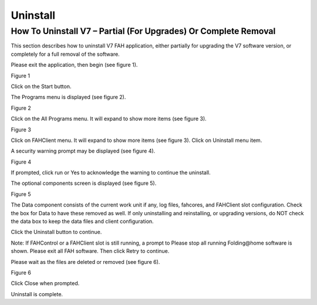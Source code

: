 =========
Uninstall
=========

How To Uninstall V7 – Partial (For Upgrades) Or Complete Removal
================================================================
This section describes how to uninstall V7 FAH application, either partially for upgrading the V7 software version, 
or completely for a full removal of the software.

Please exit the application, then begin (see figure 1).

.. image:: https://foldingathome.org/wp-content/uploads/2016/09/un00_Start.png
   :alt: Start-Button
   :align: center

Figure 1

Click on the Start button.

The Programs menu is displayed (see figure 2).

.. image:: https://foldingathome.org/wp-content/uploads/2016/09/un01_All_Progs.png
   :alt: Programs-Menu
   :align: center

Figure 2

Click on the All Programs menu. It will expand to show more items (see figure 3).

.. image:: https://foldingathome.org/wp-content/uploads/2016/09/un02_un_FAH.png
   :alt: Programs-Menu
   :align: center

Figure 3

Click on FAHClient menu. It will expand to show more items (see figure 3). Click on Uninstall menu item.

A security warning prompt may be displayed (see figure 4).

.. image:: https://foldingathome.org/wp-content/uploads/2016/09/un03_UAC.png
   :alt: Security-Warning
   :align: center

Figure 4

If prompted, click run or Yes to acknowledge the warning to continue the uninstall.

The optional components screen is displayed (see figure 5).

.. image:: https://foldingathome.org/wp-content/uploads/2016/09/un04_Data-500x389.png
   :alt: Optimal-Component
   :align: center

Figure 5

The Data component consists of the current work unit if any, log files, fahcores, and FAHClient slot configuration. 
Check the box for Data to have these removed as well. 
If only uninstalling and reinstalling, or upgrading versions, do NOT check the data box to keep the data files and client configuration.

Click the Uninstall button to continue.

Note: If FAHControl or a FAHClient slot is still running, a prompt to Please stop all running Folding\@home software is shown. 
Please exit all FAH software. Then click Retry to continue.

Please wait as the files are deleted or removed (see figure 6).

.. image:: https://foldingathome.org/wp-content/uploads/2016/09/un05_Completed-500x389.png
   :alt: Please-Wait
   :align: center

Figure 6

Click Close when prompted.

Uninstall is complete.